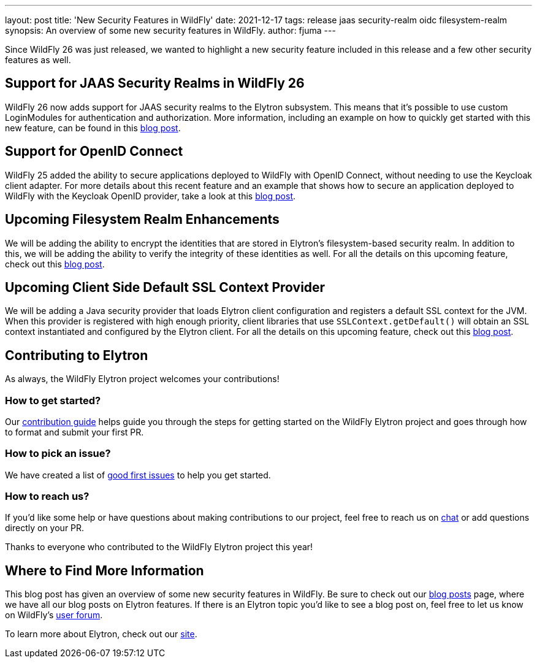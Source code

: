 ---
layout: post
title: 'New Security Features in WildFly'
date: 2021-12-17
tags: release jaas security-realm oidc filesystem-realm
synopsis: An overview of some new security features in WildFly.
author: fjuma
---

Since WildFly 26 was just released, we wanted to highlight a new security feature included
in this release and a few other security features as well.

== Support for JAAS Security Realms in WildFly 26

WildFly 26 now adds support for JAAS security realms to the Elytron subsystem. This means that
it's possible to use custom LoginModules for authentication and authorization. More information,
including an example on how to quickly get started with this new feature, can be found in this
https://wildfly-security.github.io/wildfly-elytron/blog/jaas-realm/[blog post].

== Support for OpenID Connect

WildFly 25 added the ability to secure applications deployed to WildFly with OpenID Connect,
without needing to use the Keycloak client adapter. For more details about this recent
feature and an example that shows how to secure an application deployed to WildFly with
the Keycloak OpenID provider, take a look at this
https://wildfly-security.github.io/wildfly-elytron/blog/securing-wildfly-apps-openid-connect/[blog post].

== Upcoming Filesystem Realm Enhancements

We will be adding the ability to encrypt the identities that are stored in Elytron's filesystem-based
security realm. In addition to this, we will be adding the ability to verify the integrity of these
identities as well. For all the details on this upcoming feature, check out this https://wildfly-security.github.io/wildfly-elytron/blog/upcoming-filesystem-encryption-integrity[blog post].

== Upcoming Client Side Default SSL Context Provider

We will be adding a Java security provider that loads Elytron client configuration and registers a default
SSL context for the JVM. When this provider is registered with high enough priority, client libraries that
use `SSLContext.getDefault()` will obtain an SSL context instantiated and configured by the Elytron client.
For all the details on this upcoming feature, check out this https://wildfly-security.github.io/wildfly-elytron/blog/client-side-jvm-wide-default-sslcontext/[blog post].

== Contributing to Elytron

As always, the WildFly Elytron project welcomes your contributions!

=== How to get started?
Our https://github.com/wildfly-security/wildfly-elytron/blob/1.x/CONTRIBUTING.md[contribution guide] helps guide you through the steps for getting started on the WildFly Elytron project and goes through how to format and submit your first PR.

=== How to pick an issue?
We have created a list of https://issues.redhat.com/issues/?filter=12364234[good first issues]  to help you get started.

=== How to reach us?
If you’d like some help or have questions about making contributions to our project, feel free to reach us on https://wildfly.zulipchat.com/#narrow/stream/173102-wildfly-elytron[chat] or add questions directly on your PR.

Thanks to everyone who contributed to the WildFly Elytron project this year!

== Where to Find More Information

This blog post has given an overview of some new security features in WildFly. Be sure to check out our
https://wildfly-security.github.io/wildfly-elytron/blog/[blog posts] page, where we have all our
blog posts on Elytron features. If there is an Elytron topic you’d like to see a blog post on, feel free to
let us know on WildFly’s https://groups.google.com/forum/#!forum/wildfly[user forum].

To learn more about Elytron, check out our https://wildfly-security.github.io/wildfly-elytron/[site].



